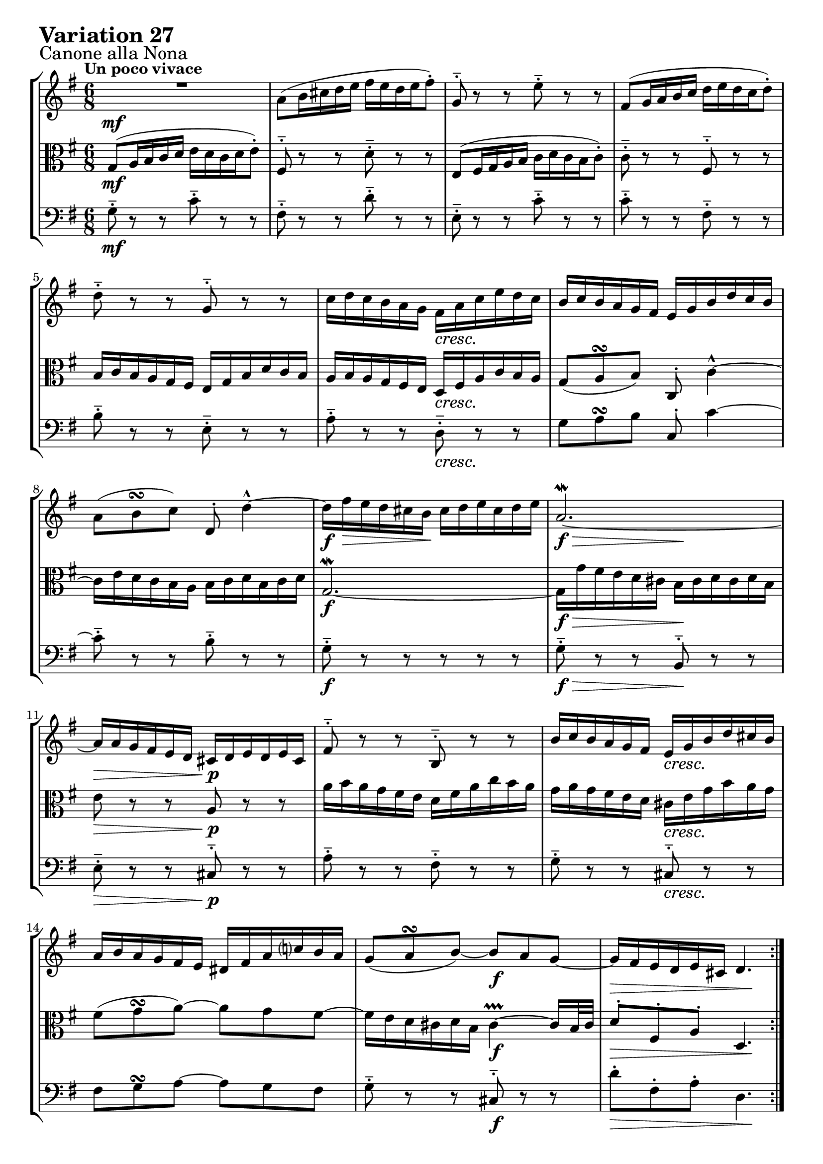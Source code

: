 \version "2.24.2"

#(set-default-paper-size "a4")

\paper {
    ragged-bottom = ##t
    print-page-number = ##f
    print-all-headers = ##f
    tagline = ##f
    indent = #0
    page-breaking = #ly:optimal-breaking
}

\pointAndClickOff

violin = \relative a' {
    \set Score.alternativeNumberingStyle = #'numbers
    \accidentalStyle modern-voice-cautionary
    \override Rest.staff-position = #0
    \dotsNeutral \dynamicNeutral \phrasingSlurNeutral \slurNeutral \stemNeutral \textSpannerNeutral \tieNeutral \tupletNeutral
    \set Staff.midiInstrument = "violin"

    \repeat volta 2 {
        R1*6/8 | % 1
        a8( [ b16 cis d e ] fis [ e d e fis8-.) ] | % 2
        g,8-.-- r8 r8 e'8-.-- r8 r8 | % 3
        fis,8( [ g16 a b c ] d [ e d c d8-.) ] | % 4
        d8-.-- r8 r8 g,8-.-- r8 r8 | % 5
        c16 [ d c b a g ] fis [ a c e d c ] | % 6
        b16 [ c b a g fis ] e [ g b d c b ] | % 7
        a8( [ b8 \turn c8) ] d,8-. d'4-^ ~ | % 8
        d16 [ fis\> e d cis b \! ] cis [ d e cis d e ] | % 9
        a,2. ~ \mordent | % 10
        a16 [ a g fis e d ] cis [ d e d e cis ] | % 11
        fis8-.-- r8 r8 b,8-.-- r8 r8 | % 12
        b'16 [ c b a g fis ] e [ g b d cis b ] | % 13
        a16 [ b a g fis e ] dis [ fis a c b a ] | % 14
        g8( [ a8 \turn b8) ~ ] b8 [ a8 g8 ~ ] | % 15
        g16 [ fis e d e cis ] d4. % 16
    }

    \repeat volta 2 {
        a''8-> ( [ g16 fis e d ] c [ d e d c a') ] | % 17
        b,8-.-- r8 r8 g'8-.-- r8 r8 | % 18
        c16 [ d c b a g ] a [ b a g fis e ] | % 19
        dis8( [ e8 \turn fis8 ] b,4.) ~ | % 20
        b16 [ a b d c b ] c [ f c a f a ] | % 21
        dis,16 [ e fis a g fis ] g8 [ g8. \prallprall fis32 g32 ] | % 22
        a16( [ b c b a8-.) ] a4. \turn ~| % 23
        a16 [ fis g a b c ] d [ c b a gis fis ] | % 24
        e16( [ gis a b c d ] e [ d c d e8-.) ] | % 25
        a,8-.-- r8 r8 fis'8-.-- r8 r8 | % 26
        b,8 [ c16 d e fis ] g [ a g fis g e ] | % 27
        c'16 [ b a g fis e ] d4. ~ | % 28
        d16 [ c d e fis g ] a [ e c a b c ] | % 29
        fis,16( [ g a b c a ] b [ d g8) ] r8 | % 30
        r8 e8 [ d8 ] c8 [ d16 c b a ] | % 31
        b16 [ d b g a fis ] g4. \mordent % 32
    }
}

viola = \relative g {
    \set Score.alternativeNumberingStyle = #'numbers
    \accidentalStyle modern-voice-cautionary
    \override Rest.staff-position = #0
    \dotsNeutral \dynamicNeutral \phrasingSlurNeutral \slurNeutral \stemNeutral \textSpannerNeutral \tieNeutral \tupletNeutral
    \set Staff.midiInstrument = "viola"

   \repeat volta 2 {
        g8( [ a16 b c d ] e [ d c d e8-.) ] | % 1
        fis,8-.-- r8 r8 d'8-.-- r8 r8 | % 2
        e,8( [ fis16 g a b ] c [ d c b c8-.) ] | % 3
        c8-.-- r8 r8 fis,8-.-- r8 r8 | % 4
        b16 [ c b a g fis ] e [ g b d c b ] | % 5
        a16 [ b a g fis e ] d [ fis a c b a ] | % 6
        g8( [ a8 \turn b8) ] c,8-. c'4-^ ~ | % 7
        c16 [ e d c b a ] b [ c d b c d ] | % 8
        g,2. ~ \mordent | % 9
        g16 [ g' fis e d cis ] b [ cis d cis d b ] | % 10
        e8 r8 r8 a,8 r8 r8 | % 11
        a'16 [ b a g fis e ] d [ fis a c b a ] | % 12
        g16 [ a g fis e d ] cis [ e g b a g ] | % 13
        fis8( g8 \turn a8) ~ a8 g8 fis8 ~ | % 14
        fis16 [ e d cis d b ] cis4 ~ \prallprall cis16 [ b32 cis32 ] | % 15
        d8-. [ fis,8-. a8-. ] d,4. % 16
    }

    \repeat volta 2 {
        R1*3/4 | % 17
        g'8-> ( [ fis16 e d c ] b [ c d c b g') ] | % 18
        a,8-.-- r8 r8 fis'8-.-- r8 r8 | % 19
        b16 [ c b a g fis ] g [ a g fis e d ] | % 20
        c8( [ d8 \turn e8 ] a4.) ~ | % 21
        a16 [ g a c b a ] b [ e b g e g ] | % 22
        cis,16 [ dis e g fis e ] fis8-. [ fis8.( \prallprall e32 fis32)] | % 23
        g16( [ a b a g8-.) ] gis4. \turn ~| % 24
        gis16 [ e fis gis a b ] c [ b a g fis e ] | % 25
        d16( [ fis g a b c ] d [ c b c d8-.) ] | % 26
        g,8-.-- r8 r8 e'8-.-- r8 r8 | % 27
        a,8 [ b16 c d e ] fis [ g fis e fis d ] | % 28
        b16 [ a g fis e d ] c4. ~ | % 29
        c16 [ b c d e fis ] g [ d b g a b ] | % 30
        e,16( [ fis g a b g ] a [ c fis8) ] r8 | % 31
        r8 d8( [ c8 ] b8) [ c16 b a g ] % 32
    }
}

cello = \relative b {
    \set Score.alternativeNumberingStyle = #'numbers
    \accidentalStyle modern-voice-cautionary
    \override Rest.staff-position = #0
    \dotsNeutral \dynamicNeutral \phrasingSlurNeutral \slurNeutral \stemNeutral \textSpannerNeutral \tieNeutral \tupletNeutral
    \set Staff.midiInstrument = "cello"

    \repeat volta 2 {
        g8-.-- r r c-.-- r r
        fis,-.-- r r d'-.-- r r
        e,-.-- r r c'-.-- r r
        c-.-- r r fis,-.-- r r
        b-.-- r r e,-.-- r r
        a-.-- r r d,-.-- r r
        g a \turn b c,-. c'4~
        c8-.-- r r b-.-- r r

        g-.-- r r r r r
        g-.-- r r b,-.-- r r
        e-.-- r r cis-.-- r r
        a'-.-- r r fis-.-- r r
        g-.-- r r cis,-.-- r r
        fis g \turn a8~ a g fis
        g-.-- r r cis,-.-- r r
        d'-. fis,-. a-. d,4.
    }

    \repeat volta 2 {
        a'8-.-- r r c,-.-- r r
        b-.-- r r g'-.-- r r
        a,-.-- r r fis'-.-- r r
        b-.-- r r g-.-- r r
        c,-.-- r r a'-.-- r r
        a,-.-- r r b-.-- r r
        cis-.-- r r fis-.-- r r
        g-.-- r r gis-.-- r r

        gis-.-- r r c-.-- r r
        d,-.-- r r d'-.-- r r
        g,-.-- r r e'-.-- r r
        a,-.-- r r fis-.-- r r
        b-.-- r r c-.-- r r
        c-.-- r r g-.-- r r
        e-.-- r r c-.-- r r
        r d( c b) c16 b a g
    }
}

volume = \relative c {
    \sectionLabel "Canone alla Nona"
    \tempo "Un poco vivace"
    \override DynamicTextSpanner.style = #'none
    {
        s2. \mf
        s2.
        s2.
        s2.
        s2.
        s4. s4. \cresc
        s2.
        s2.

        s2. \f
        s4. \f \> s4. \!
        s4. \> s4. \p
        s2.
        s4. s4. \cresc
        s2.
        s4. s4. \f
        s2 \> s8 \! s8
    }
    \break
    {
        s2. \mf
        s2.
        s4. \> s4. \!
        s2.
        s4. \< s4. \>
        s4. \p s4. \cresc
        s2.
        s4. \< s4. \>

        s8 \! s2 \< s8
        s2. \f
        s2.
        s2.
        s2.
        s2.
        s2. \dim
        s2. \!
    }
}

\book {
    \score {
        \header {
            title = "Aria with 30 Variations"
            subtitle = "Goldberg Variations"
            piece = \markup { \fontsize #3 \bold "Variation 27" }
            composer = "J.S. Bach"
        }
        \keepWithTag #'full
        \context StaffGroup <<
            \context Staff = "upper" { \clef treble \key g \major \time 6/8 << \violin \\ \volume >> }
            \context Staff = "middle" { \clef C \key g \major \time 6/8 << \viola \\ \volume >> }
            \context Staff = "lower" { \clef bass \key g \major \time 6/8 << \cello \\ \volume >> }
        >>
        \layout { }
        \midi { }
    }
}
\book {
    \score {
        \header {
            title = "Aria with 30 Variations"
            subtitle = "Goldberg Variations"
            piece = \markup { \fontsize #3 \bold "Variation 27" }
            composer = "J.S. Bach"
        }
        \removeWithTag #'full
        \context Staff = "upper" { \clef treble \key g \major \time 6/8 << \violin \\ \volume >> }
        \layout { }
    }
}
\book {
    \score {
        \header {
            title = "Aria with 30 Variations"
            subtitle = "Goldberg Variations"
            piece = \markup { \fontsize #3 \bold "Variation 27" }
            composer = "J.S. Bach"
        }
        \removeWithTag #'full
        \context Staff = "middle" { \clef C \key g \major \time 6/8 << \viola \\ \volume >> }
        \layout { }
    }
}
\book {
    \score {
        \header {
            title = "Aria with 30 Variations"
            subtitle = "Goldberg Variations"
            piece = \markup { \fontsize #3 \bold "Variation 27" }
            composer = "J.S. Bach"
        }
        \removeWithTag #'full
        \context Staff = "lower" { \clef bass \key g \major \time 6/8 << \cello \\ \volume >> }
        \layout { }
    }
}
